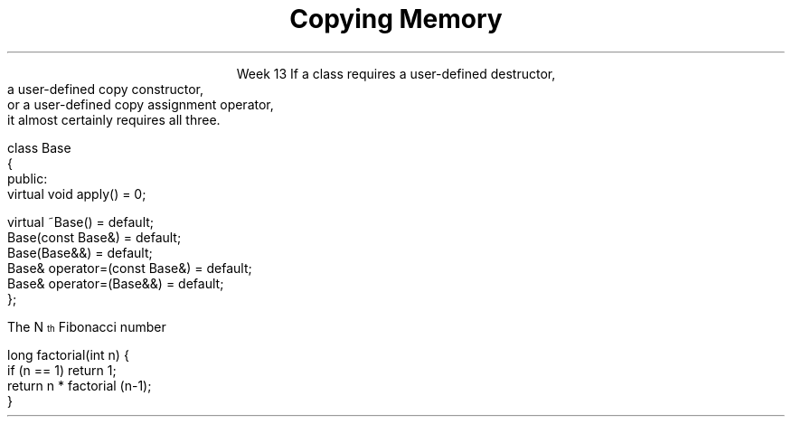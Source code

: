
.TL
.gcolor blue
Copying Memory
.gcolor
.LP
.ce 1
Week 13
.SS Overview
.IT Copying memory
.IT Rule of 3 / 5 / 0 
.IT Recursion (briefly)
.SS Constructors
.IT \fBEvery\fR C++ class defines
.i1 A default constructor
.i1 A copy constructor
.i1 A copy assignment constructor
.i1 A default destructor
.IT If you do not define them
.i1 The compiler will do it for you
.IT If you define a class that manages resources
.i1 Pointers, file handles, etc.
.IT Then the implicitly defined functions are probably not what you want
.i1 "Shallow" vs "Deep" copy
.SS Rule of 3 / 5 / 0 
.IT In C++, the basic \fIRule of 3\fR says
.i1s
If a class requires a user-defined destructor, 
.br 
a user-defined copy constructor, 
.br 
or a user-defined copy assignment operator, 
.br 
it almost certainly requires all three.
.i1e
.bp
.IT Rule of 5
.i1 Since C++11: adds \fImove semantics\fR to the language
.IT A user defined constructor, etc. 
.i1 Prevents the creation of implicitly defined move constructors or move assignment operators
.i1 So we need to add two more functions to our \fIRule of 3\fR
.i1 Now we have a rule of 5!
.i2 Failure to implicitly add move semantics are a missed optimization opportunity
.i2 Not a potential error like the rule of 3 mitigates
.bp
.IT Rule of zero
.i1 Limit memory management to as few classes as possible
.i1 Most of your classes should be able to use the compiler defaults
.i2 And you won't have to write any of these functions
.IT Expception: Abstract Base classes
.i1 A base class with a public virtual destructor
.i2 Prevents the declaration of implicitly defined moves and copies
.IT Best practice: Declare them as default explicitly
.CW
  class Base
  {
   public:
      virtual void apply() = 0;

      virtual ~Base()              = default;        
      Base(const Base&)            = default;
      Base(Base&&)                 = default;
      Base& operator=(const Base&) = default;
      Base& operator=(Base&&)      = default;
  };
.R
.SS Recursion
.IT My expectation is this is a 'reminder'
.i1 Consider reviewing your first semester text

.IT A text definition
.i1 A statement defined in terms of itself
.i1 For example,
.i2 An \fBIinteger literal constant\fR is either
.i3 A digit (one of 0,1,2,3,4,5,6,7,8,9), or
.i3 A digit followed by a \fBinteger literal constant\fR
.IT A math definition
.i1s
The N\*{th\*} Fibonacci number
.EQ
F sub n = F sub {n-1} + F sub {n-2} roman {", with "} F sub 1 = 1, F sub 2 = 1
.EN
.i1e
.IT A software definition
.i1 Any method that calls itself
.SS Definitions
.IT Recursive functions are not infinite loops
.i1 Base case
.i2 Provides final conditions
.i2 Values for which no recursion required
.i2 Prevents the definition from being completely circular
.i3 \fCF1 = 1, F2 = 1\fR
.i1 Recursive case
.i2 Implements the definition of the recursion
.i2 Typically a simple algorithm
.i2 Calls itself as part of the algorithm
.SS Recursive functions
.IT Two flavors
.IT Directly recursive
.i1 Function A calls A
.CW 
  long factorial(int n) {
    if (n == 1) return 1;
    return n * factorial (n-1);
  }
.R
.IT Indirectly recursive
.i1 Function A calls B (which calls C), which  calls A
.i2 Use sparingly!
.SS Usefulness
.IT Recursion is useful because it is often the simplest solution to a problem
.IT Aids in analysis
.IT It is often neither the most time or space efficient solution!
.IT But some compilers can create an iterative function form the recursive source
.i1 Typically the function needs to be \fItail recursive\fR
.i1 That is, the recursive call is the last line of the function

.SS When to use recursion
.IT Given some problem, \fIP\fR
.IT If there is a smallest problem of type \fIP\fR
.i1 Can solve directly and trivially
.i1 This is your base case
.IT For problems larger than the smallest type
.i1 Can the problem be broken into a smaller version of the same type of problem as \fIP\fR?
.i1 It \fBmust\fR approach the base case
.i1 This is your recursive case

.SS Recursion and iteration
.IT Recursion and iteration are equivalent
.i1 Any while loop 
.IT can be rewritten as a recursive function
.IT Any recursive function
.i1 Can be rewritten as a while loop
.IT Trade-offs
.i1 Recursive functions can be easier to write and understand
.i1 Fibonacci sequence, Towers of Hanoi, Grammar / Syntax checking
.IT Recursive solutions are (almost) guaranteed to use more memory and run more slowly
.i1 Some recursive solutions are impossible due to stack space limits
.i1 This 'rule' is language dependent (i.e. Scala, Smalltalk, LISP)
.IT Rule of thumb
.i1 If the recursive function is easy to write, use it
.i1 If time and space costs are important
.i2 Take the extra time to write an iterative equivalent
.SS Summary
.IT Every class defines default constructors and destructors
.i1 Know when they are created (and not)
.i1 And when they are called
.IT Rule of 3 / 5 / 0
.IT Recursion
.i1 May be required in a copy constructor
.i1 Base and recursive case
.i1 Recursion vs iteration

